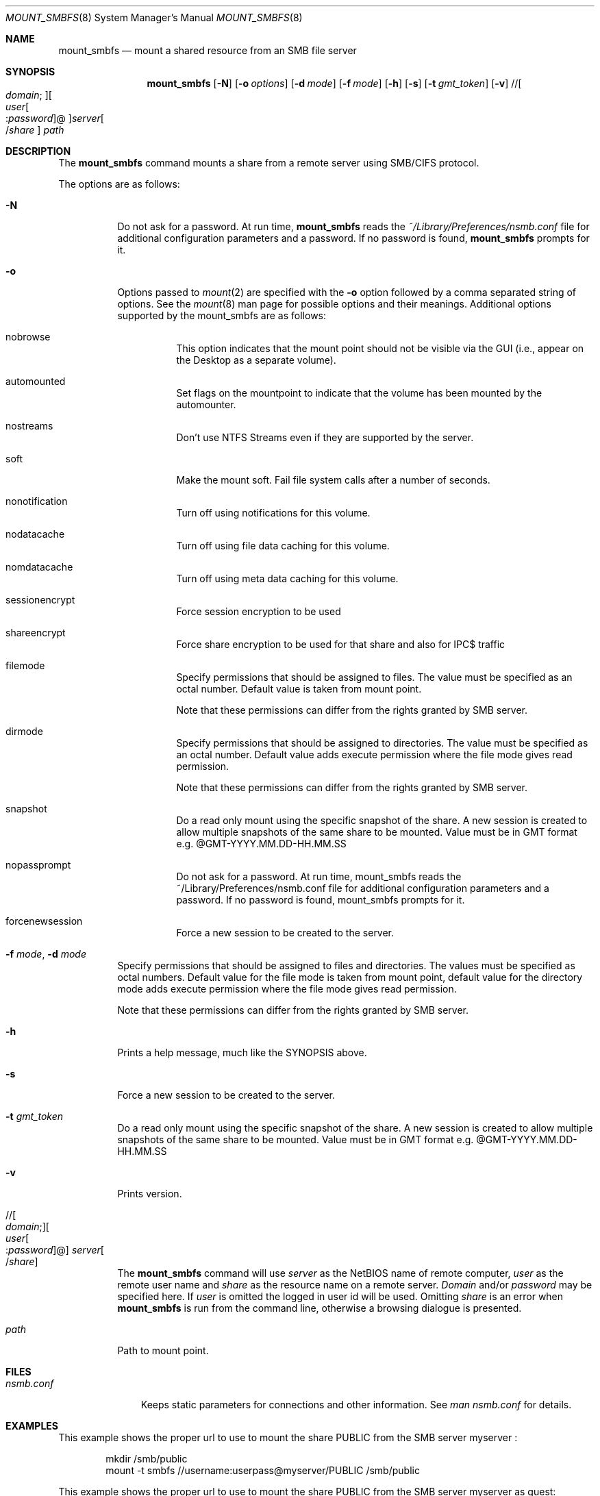 .\" $Id: mount_smbfs.8,v 1.5 2006/01/20 05:35:23 lindak Exp $
.Dd March 10, 2000
.Dt MOUNT_SMBFS 8
.Os FreeBSD
.Sh NAME
.Nm mount_smbfs
.Nd "mount a shared resource from an SMB file server"
.Sh SYNOPSIS
.Nm
.Op Fl N
.Op Fl o Ar options
.Op Fl d Ar mode
.Op Fl f Ar mode
.Op Fl h
.Op Fl s
.Op Fl t Ar gmt_token
.Op Fl v
.\" //[domain;][user[:password]@]server[/share]
.Pf // Oo Ar domain ;
.Oc Ns Oo Ar user Ns Oo
.Pf : Ar password
.Oc Ns @ Ns Oc Ns Ar server Ns Oo
.Pf / Ar share
.Oc
.Ar path
.Sh DESCRIPTION
The
.Nm
command mounts a share from a remote server using SMB/CIFS protocol.
.Pp
The options are as follows:
.Bl -tag -width indent
.It Fl N
Do not ask for a password.
At run time,
.Nm
reads the
.Pa ~/Library/Preferences/nsmb.conf
file for additional configuration parameters and a password.
If no password is found,
.Nm
prompts for it.
.It Fl o 
Options passed to 
.Xr mount 2
are specified with the 
.Fl o 
option followed by a comma separated string of options. See the 
.Xr mount 8 
man page for possible options and their meanings. Additional options supported 
by the mount_smbfs are as follows:
.Bl -tag -width indent
.It nobrowse
This option indicates that the mount point should not be visible via the GUI (i.e., appear on the Desktop as a separate volume).
.It automounted
Set flags on the mountpoint to indicate that the volume has been mounted 
by the automounter.
.It nostreams
Don't use NTFS Streams even if they are supported by the server.
.It soft
Make the mount soft. Fail file system calls after a number of seconds.
.It nonotification
Turn off using notifications for this volume.
.It nodatacache
Turn off using file data caching for this volume.
.It nomdatacache
Turn off using meta data caching for this volume.
.It sessionencrypt
Force session encryption to be used
.It shareencrypt
Force share encryption to be used for that share and also for IPC$ traffic
.It filemode
Specify permissions that should be assigned to files. The value must be specified as an octal number. Default value is taken from mount point.
.Pp
 Note that these permissions can differ from the rights granted by SMB server.
.It dirmode
Specify permissions that should be assigned to directories. The value must be specified as an octal number. Default value adds execute permission where the file mode gives read permission.
.Pp
 Note that these permissions can differ from the rights granted by SMB server.
.It snapshot
Do a read only mount using the specific snapshot of the share.  A new session is created to allow multiple snapshots of the same share to be mounted.  Value must be in GMT format e.g. @GMT-YYYY.MM.DD-HH.MM.SS
.It nopassprompt
Do not ask for a password.  At run time, mount_smbfs reads the ~/Library/Preferences/nsmb.conf file for additional configuration parameters and a password.  If no password is found, mount_smbfs prompts for it.
.It forcenewsession
Force a new session to be created to the server.
.El
.It Fl f Ar mode , Fl d Ar mode
Specify permissions that should be assigned to files and directories.
The values must be specified as octal numbers.
Default value for the file mode
is taken from mount point, default value for the directory mode adds execute
permission where the file mode gives read permission.
.Pp
Note that these permissions can differ from the rights granted by SMB
server. 
.It Fl h
Prints a help message, much like the SYNOPSIS above.
.It Fl s
Force a new session to be created to the server.
.It Fl t Ar gmt_token
Do a read only mount using the specific snapshot of the share.
A new session is created to allow multiple snapshots of the same share to be mounted.
Value must be in GMT format e.g. @GMT-YYYY.MM.DD-HH.MM.SS
.It Fl v
Prints version.
.\" //[domain;][user[:password]@]server[/share]
.It Xo
.Pf // Oo Ar domain ;
.Oc Ns Oo Ar user Ns Oo
.Pf : Ar password
.Oc Ns @ Ns Oc Ar server Ns Oo
.Pf / Ar share
.Oc
.Xc
The
.Nm
command will use
.Ar server
as the NetBIOS name of remote computer,
.Ar user
as the remote user name and
.Ar share
as the resource name on a remote server.
.Ar Domain
and/or
.Ar password
may be specified here.  If
.Ar user
is omitted the logged in user id will be used.  Omitting
.Ar share
is an error when
.Nm
is run from the command line, otherwise a browsing dialogue is presented.
.It Ar path
Path to mount point.
.El
.Sh FILES
.Bl -tag -width ".Pa nsmb.conf" -compact
.It Pa nsmb.conf
Keeps static parameters for connections and other information.
See
.Pa man nsmb.conf
for details.
.El
.Sh EXAMPLES
This example shows the proper url to use to mount the share PUBLIC from
the SMB server myserver :
.Bd -literal -offset indent
mkdir /smb/public
mount -t smbfs //username:userpass@myserver/PUBLIC /smb/public

.Ed
This example shows the proper url to use to mount the share PUBLIC from
the SMB server myserver as guest:
.Bd -literal -offset indent
mkdir /smb/public
mount -t smbfs //guest:@myserver/PUBLIC /smb/public
.Ed
\fBNote:\fP You should always use the system mount command and never call mount_smbfs directly.
.Sh SEE ALSO
.Xr mount 2 ,
.Xr nsmb.conf 5 ,
.Xr mount 8 ,
.Xr umount 8
.Sh BUGS
Please report bugs to Apple.
.Sh AUTHORS
.An Boris Popov Aq bp@butya.kz ,
.Aq bp@FreeBSD.org
